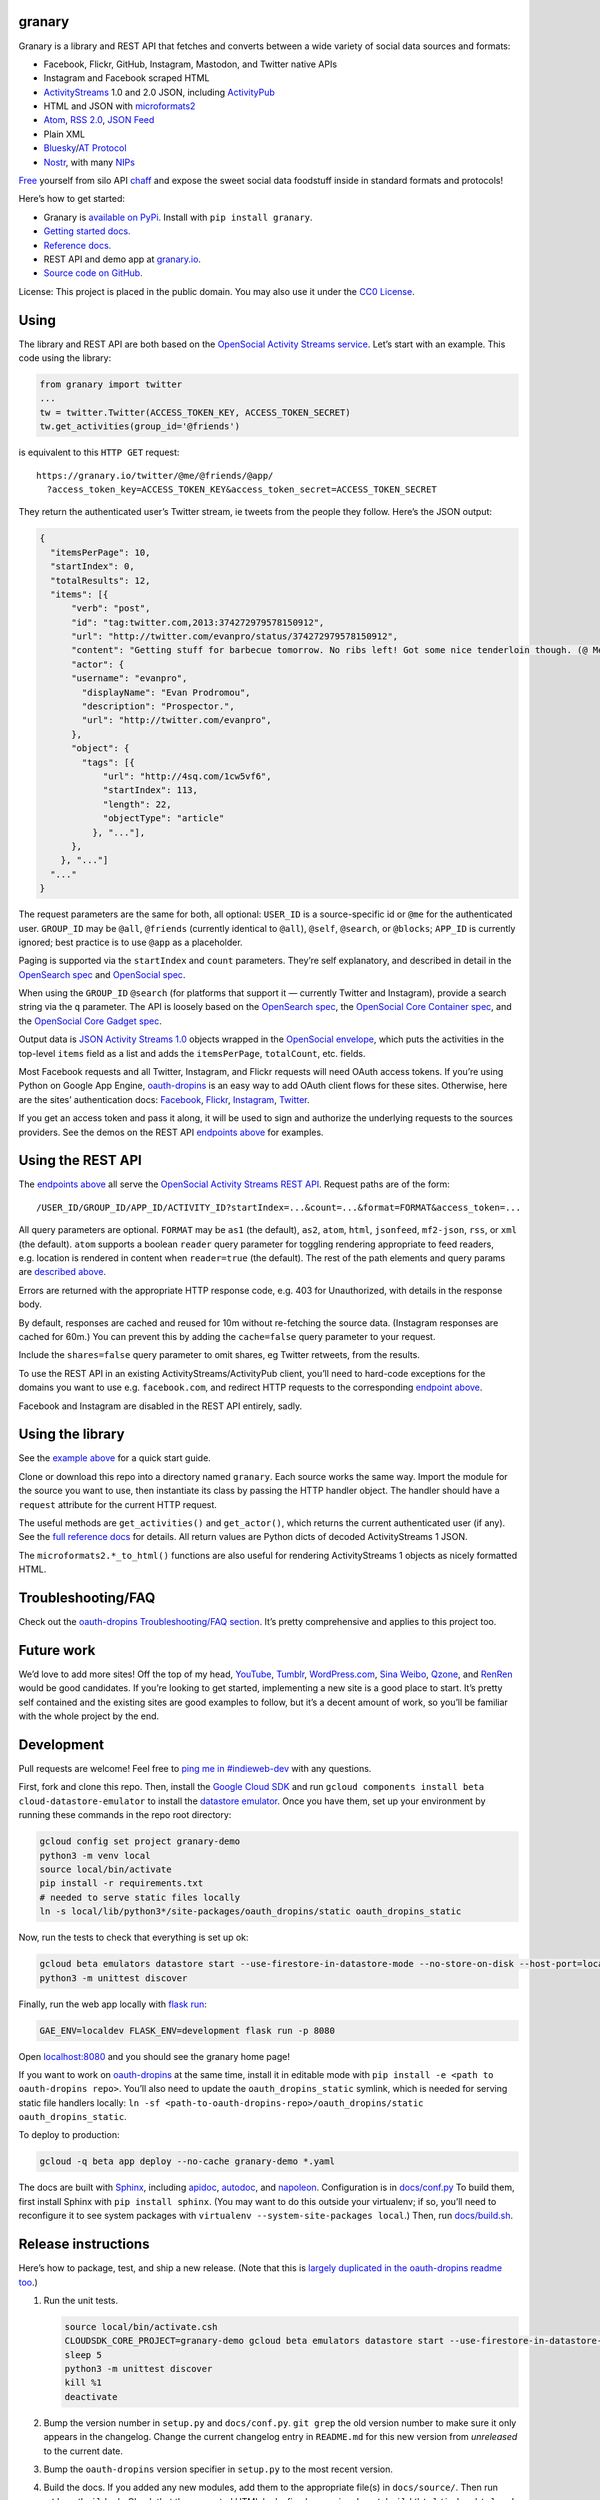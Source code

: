 granary
-------

Granary is a library and REST API that fetches and converts between a
wide variety of social data sources and formats:

-  Facebook, Flickr, GitHub, Instagram, Mastodon, and Twitter native
   APIs
-  Instagram and Facebook scraped HTML
-  `ActivityStreams <http://activitystrea.ms/>`__ 1.0 and 2.0 JSON,
   including `ActivityPub <https://activitypub.rocks/>`__
-  HTML and JSON with
   `microformats2 <http://microformats.org/wiki/microformats2>`__
-  `Atom <https://tools.ietf.org/html/rfc4287>`__, `RSS
   2.0 <http://www.rssboard.org/rss-specification>`__, `JSON
   Feed <https://jsonfeed.org/>`__
-  Plain XML
-  `Bluesky <https://blueskyweb.org/>`__/`AT
   Protocol <https://atproto.com/>`__
-  `Nostr <https://nostr.com/>`__, with many
   `NIPs <https://nostr.com/the-protocol/nips>`__

`Free <https://en.wikipedia.org/wiki/Threshing>`__ yourself from silo
API `chaff <https://en.wikipedia.org/wiki/Chaff>`__ and expose the sweet
social data foodstuff inside in standard formats and protocols!

Here’s how to get started:

-  Granary is `available on
   PyPi. <https://pypi.python.org/pypi/granary/>`__ Install with
   ``pip install granary``.
-  `Getting started docs. <#using>`__
-  `Reference
   docs. <https://granary.readthedocs.io/en/latest/source/granary.html>`__
-  REST API and demo app at `granary.io <https://granary.io/>`__.
-  `Source code on GitHub. <https://github.com/snarfed/granary/>`__

License: This project is placed in the public domain. You may also use
it under the `CC0
License <https://creativecommons.org/publicdomain/zero/1.0/>`__.

Using
-----

The library and REST API are both based on the `OpenSocial Activity
Streams
service <https://opensocial.github.io/spec/2.0.1/Social-API-Server.xml#ActivityStreams-Service>`__.
Let’s start with an example. This code using the library:

.. code:: python

   from granary import twitter
   ...
   tw = twitter.Twitter(ACCESS_TOKEN_KEY, ACCESS_TOKEN_SECRET)
   tw.get_activities(group_id='@friends')

is equivalent to this ``HTTP GET`` request:

::

   https://granary.io/twitter/@me/@friends/@app/
     ?access_token_key=ACCESS_TOKEN_KEY&access_token_secret=ACCESS_TOKEN_SECRET

They return the authenticated user’s Twitter stream, ie tweets from the
people they follow. Here’s the JSON output:

.. code:: json

   {
     "itemsPerPage": 10,
     "startIndex": 0,
     "totalResults": 12,
     "items": [{
         "verb": "post",
         "id": "tag:twitter.com,2013:374272979578150912",
         "url": "http://twitter.com/evanpro/status/374272979578150912",
         "content": "Getting stuff for barbecue tomorrow. No ribs left! Got some nice tenderloin though. (@ Metro Plus Famille Lemay) http://t.co/b2PLgiLJwP",
         "actor": {
         "username": "evanpro",
           "displayName": "Evan Prodromou",
           "description": "Prospector.",
           "url": "http://twitter.com/evanpro",
         },
         "object": {
           "tags": [{
               "url": "http://4sq.com/1cw5vf6",
               "startIndex": 113,
               "length": 22,
               "objectType": "article"
             }, "..."],
         },
       }, "..."]
     "..."
   }

The request parameters are the same for both, all optional: ``USER_ID``
is a source-specific id or ``@me`` for the authenticated user.
``GROUP_ID`` may be ``@all``, ``@friends`` (currently identical to
``@all``), ``@self``, ``@search``, or ``@blocks``; ``APP_ID`` is
currently ignored; best practice is to use ``@app`` as a placeholder.

Paging is supported via the ``startIndex`` and ``count`` parameters.
They’re self explanatory, and described in detail in the `OpenSearch
spec <http://www.opensearch.org/Specifications/OpenSearch/1.1#The_.22count.22_parameter>`__
and `OpenSocial
spec <https://opensocial.github.io/spec/2.0.1/Social-API-Server.xml#ActivityStreams-Service>`__.

When using the ``GROUP_ID`` ``@search`` (for platforms that support it —
currently Twitter and Instagram), provide a search string via the ``q``
parameter. The API is loosely based on the `OpenSearch
spec <http://www.opensearch.org/Specifications/OpenSearch/1.1#OpenSearch_URL_template_syntax>`__,
the `OpenSocial Core Container
spec <http://opensocial.github.io/spec/2.5.1/Core-Container.xml#rfc.section.11.2>`__,
and the `OpenSocial Core Gadget
spec <http://opensocial.github.io/spec/2.5.1/Core-Gadget.xml#OpenSearch>`__.

Output data is `JSON Activity Streams
1.0 <http://activitystrea.ms/specs/json/1.0/>`__ objects wrapped in the
`OpenSocial
envelope <https://opensocial.github.io/spec/2.0.1/Social-API-Server.xml#ActivityStreams-Service>`__,
which puts the activities in the top-level ``items`` field as a list and
adds the ``itemsPerPage``, ``totalCount``, etc. fields.

Most Facebook requests and all Twitter, Instagram, and Flickr requests
will need OAuth access tokens. If you’re using Python on Google App
Engine, `oauth-dropins <https://github.com/snarfed/oauth-dropins>`__ is
an easy way to add OAuth client flows for these sites. Otherwise, here
are the sites’ authentication docs:
`Facebook <https://developers.facebook.com/docs/facebook-login/access-tokens/>`__,
`Flickr <https://www.flickr.com/services/api/auth.oauth.html>`__,
`Instagram <http://instagram.com/developer/authentication/>`__,
`Twitter <https://dev.twitter.com/docs/auth/3-legged-authorization>`__.

If you get an access token and pass it along, it will be used to sign
and authorize the underlying requests to the sources providers. See the
demos on the REST API `endpoints above <#about>`__ for examples.

Using the REST API
------------------

The `endpoints above <#about>`__ all serve the `OpenSocial Activity
Streams REST
API <https://opensocial.github.io/spec/2.0.1/Social-API-Server.xml#ActivityStreams-Service>`__.
Request paths are of the form:

::

   /USER_ID/GROUP_ID/APP_ID/ACTIVITY_ID?startIndex=...&count=...&format=FORMAT&access_token=...

All query parameters are optional. ``FORMAT`` may be ``as1`` (the
default), ``as2``, ``atom``, ``html``, ``jsonfeed``, ``mf2-json``,
``rss``, or ``xml`` (the default). ``atom`` supports a boolean
``reader`` query parameter for toggling rendering appropriate to feed
readers, e.g. location is rendered in content when ``reader=true`` (the
default). The rest of the path elements and query params are `described
above <#using>`__.

Errors are returned with the appropriate HTTP response code, e.g. 403
for Unauthorized, with details in the response body.

By default, responses are cached and reused for 10m without re-fetching
the source data. (Instagram responses are cached for 60m.) You can
prevent this by adding the ``cache=false`` query parameter to your
request.

Include the ``shares=false`` query parameter to omit shares, eg Twitter
retweets, from the results.

To use the REST API in an existing ActivityStreams/ActivityPub client,
you’ll need to hard-code exceptions for the domains you want to use
e.g. ``facebook.com``, and redirect HTTP requests to the corresponding
`endpoint above <#about>`__.

Facebook and Instagram are disabled in the REST API entirely, sadly.

Using the library
-----------------

See the `example above <#using>`__ for a quick start guide.

Clone or download this repo into a directory named ``granary``. Each
source works the same way. Import the module for the source you want to
use, then instantiate its class by passing the HTTP handler object. The
handler should have a ``request`` attribute for the current HTTP
request.

The useful methods are ``get_activities()`` and ``get_actor()``, which
returns the current authenticated user (if any). See the `full reference
docs <https://granary.readthedocs.io/en/stable/source/granary.html#module-granary.source>`__
for details. All return values are Python dicts of decoded
ActivityStreams 1 JSON.

The ``microformats2.*_to_html()`` functions are also useful for
rendering ActivityStreams 1 objects as nicely formatted HTML.

Troubleshooting/FAQ
-------------------

Check out the `oauth-dropins Troubleshooting/FAQ
section <https://github.com/snarfed/oauth-dropins#troubleshootingfaq>`__.
It’s pretty comprehensive and applies to this project too.

Future work
-----------

We’d love to add more sites! Off the top of my head,
`YouTube <http://youtu.be/>`__, `Tumblr <http://tumblr.com/>`__,
`WordPress.com <http://wordpress.com/>`__, `Sina
Weibo <http://en.wikipedia.org/wiki/Sina_Weibo>`__,
`Qzone <http://en.wikipedia.org/wiki/Qzone>`__, and
`RenRen <http://en.wikipedia.org/wiki/Renren>`__ would be good
candidates. If you’re looking to get started, implementing a new site is
a good place to start. It’s pretty self contained and the existing sites
are good examples to follow, but it’s a decent amount of work, so you’ll
be familiar with the whole project by the end.

Development
-----------

Pull requests are welcome! Feel free to `ping me in
#indieweb-dev <https://indieweb.org/discuss>`__ with any questions.

First, fork and clone this repo. Then, install the `Google Cloud
SDK <https://cloud.google.com/sdk/>`__ and run
``gcloud components install beta cloud-datastore-emulator`` to install
the `datastore
emulator <https://cloud.google.com/datastore/docs/tools/datastore-emulator>`__.
Once you have them, set up your environment by running these commands in
the repo root directory:

.. code:: shell

   gcloud config set project granary-demo
   python3 -m venv local
   source local/bin/activate
   pip install -r requirements.txt
   # needed to serve static files locally
   ln -s local/lib/python3*/site-packages/oauth_dropins/static oauth_dropins_static

Now, run the tests to check that everything is set up ok:

.. code:: shell

   gcloud beta emulators datastore start --use-firestore-in-datastore-mode --no-store-on-disk --host-port=localhost:8089 --quiet < /dev/null >& /dev/null &
   python3 -m unittest discover

Finally, run the web app locally with
`flask run <https://flask.palletsprojects.com/en/2.0.x/cli/#run-the-development-server>`__:

.. code:: shell

   GAE_ENV=localdev FLASK_ENV=development flask run -p 8080

Open `localhost:8080 <http://localhost:8080/>`__ and you should see the
granary home page!

If you want to work on
`oauth-dropins <https://github.com/snarfed/oauth-dropins>`__ at the same
time, install it in editable mode with
``pip install -e <path to oauth-dropins repo>``. You’ll also need to
update the ``oauth_dropins_static`` symlink, which is needed for serving
static file handlers locally:
``ln -sf <path-to-oauth-dropins-repo>/oauth_dropins/static oauth_dropins_static``.

To deploy to production:

.. code:: shell

   gcloud -q beta app deploy --no-cache granary-demo *.yaml

The docs are built with `Sphinx <http://sphinx-doc.org/>`__, including
`apidoc <http://www.sphinx-doc.org/en/stable/man/sphinx-apidoc.html>`__,
`autodoc <http://www.sphinx-doc.org/en/stable/ext/autodoc.html>`__, and
`napoleon <http://www.sphinx-doc.org/en/stable/ext/napoleon.html>`__.
Configuration is in
`docs/conf.py <https://github.com/snarfed/granary/blob/master/docs/conf.py>`__
To build them, first install Sphinx with ``pip install sphinx``. (You
may want to do this outside your virtualenv; if so, you’ll need to
reconfigure it to see system packages with
``virtualenv --system-site-packages local``.) Then, run
`docs/build.sh <https://github.com/snarfed/granary/blob/master/docs/build.sh>`__.

Release instructions
--------------------

Here’s how to package, test, and ship a new release. (Note that this is
`largely duplicated in the oauth-dropins readme
too <https://github.com/snarfed/oauth-dropins#release-instructions>`__.)

1.  Run the unit tests.

    .. code:: sh

       source local/bin/activate.csh
       CLOUDSDK_CORE_PROJECT=granary-demo gcloud beta emulators datastore start --use-firestore-in-datastore-mode --no-store-on-disk --host-port=localhost:8089 < /dev/null >& /dev/null &
       sleep 5
       python3 -m unittest discover
       kill %1
       deactivate

2.  Bump the version number in ``setup.py`` and ``docs/conf.py``.
    ``git grep`` the old version number to make sure it only appears in
    the changelog. Change the current changelog entry in ``README.md``
    for this new version from *unreleased* to the current date.

3.  Bump the ``oauth-dropins`` version specifier in ``setup.py`` to the
    most recent version.

4.  Build the docs. If you added any new modules, add them to the
    appropriate file(s) in ``docs/source/``. Then run
    ``./docs/build.sh``. Check that the generated HTML looks fine by
    opening ``docs/_build/html/index.html`` and looking around.

5.  ``git commit -am 'release vX.Y'``

6.  Upload to `test.pypi.org <https://test.pypi.org/>`__ for testing.

    .. code:: sh

       python3 setup.py clean build sdist
       setenv ver X.Y
       source local/bin/activate.csh
       twine upload -r pypitest dist/granary-$ver.tar.gz

7.  Install from test.pypi.org.

    .. code:: sh

       cd /tmp
       python3 -m venv local
       source local/bin/activate.csh
       pip3 uninstall granary # make sure we force Pip to use the uploaded version
       pip3 install --upgrade pip
       pip3 install mf2py==1.1.2
       pip3 install -i https://test.pypi.org/simple --extra-index-url https://pypi.org/simple granary==$ver
       deactivate

8.  Smoke test that the code trivially loads and runs.

    .. code:: sh

       source local/bin/activate.csh
       python3
       # run test code below
       deactivate

    Test code to paste into the interpreter:

    .. code:: py

       import json
       from granary import github
       github.__file__  # check that it's in the virtualenv

       g = github.GitHub('XXX')  # insert a GitHub personal OAuth access token
       a = g.get_activities()
       print(json.dumps(a, indent=2))

       from granary import atom
       print(atom.activities_to_atom(a, {}))

9.  Tag the release in git. In the tag message editor, delete the
    generated comments at bottom, leave the first line blank (to omit
    the release “title” in github), put ``### Notable changes`` on the
    second line, then copy and paste this version’s changelog contents
    below it.

    .. code:: sh

       git tag -a v$ver --cleanup=verbatim
       git push && git push --tags

10. `Click here to draft a new release on
    GitHub. <https://github.com/snarfed/granary/releases/new>`__ Enter
    ``vX.Y`` in the *Tag version* box. Leave *Release title* empty. Copy
    ``### Notable changes`` and the changelog contents into the
    description text box.

11. Upload to `pypi.org <https://pypi.org/>`__!

    .. code:: sh

       twine upload dist/granary-$ver.tar.gz

12. `Build the docs on Read the
    Docs <https://readthedocs.org/projects/granary/builds/>`__: first
    choose *latest* in the drop-down, then click *Build Version*.

13. On the `Versions
    page <https://readthedocs.org/projects/granary/versions/>`__, check
    that the new version is active, If it’s not, activate it in the
    *Activate a Version* section.

Related work
------------

`Apache Streams <http://streams.incubator.apache.org/>`__ is a similar
project that translates between storage systems and database as well as
social schemas. It’s a Java library, and its design is heavily
structured. `Here’s the list of formats it
supports. <http://streams.incubator.apache.org/site/0.3-incubating-SNAPSHOT/streams-project/streams-contrib/index.html>`__
It’s mainly used by `People Pattern <http://www.peoplepattern.com/>`__.

`Gnip <http://gnip.com/>`__ similarly `converts social network data to
ActivityStreams <http://support.gnip.com/documentation/activity_streams_intro.html>`__
and supports `many more source networks <http://gnip.com/sources/>`__.
Unfortunately, it’s commercial, there’s no free trial or self-serve
signup, and `plans start at $500 <http://gnip.com/products/pricing/>`__.

`DataSift <http://datasift.com/>`__ looks like broadly the same thing,
except they offer `self-serve, pay as you go
billing <http://dev.datasift.com/docs/billing>`__, and they use `their
own proprietary output
format <http://dev.datasift.com/docs/getting-started/data>`__ instead of
ActivityStreams. They’re also aimed more at data mining as opposed to
individual user access.

`Cliqset’s
FeedProxy <http://www.readwriteweb.com/archives/cliqset_activity_streams_api.php>`__
used to do this kind of format translation, but unfortunately it and
Cliqset died.

Facebook `used to <https://developers.facebook.com/blog/post/225/>`__
`officially <https://developers.facebook.com/blog/post/2009/08/05/streamlining-the-open-stream-apis/>`__
`support <https://groups.google.com/forum/#!topic/activity-streams/-b0LmeUExXY>`__
ActivityStreams, but that’s also dead.

There are a number of products that download your social network data,
normalize it, and let you query and visualize it.
`SocialSafe <http://socialsafe.net/>`__ is one, although the SSL
certificate is currently out of date.
`ThinkUp <http://web.archive.org/web/20161108212106/http://www.thinkup.com/>`__
was an open source product, but shuttered on 18 July 2016. There’s also
the lifelogging/lifestream aggregator vein of projects that pull data
from multiple source sites.
`Storytlr <https://github.com/storytlr/storytlr>`__ is a good example.
It doesn’t include Facebook, or Instagram, but does include a number of
smaller source sites. There are lots of others, e.g. the `Lifestream
WordPress plugin <http://www.enthropia.com/labs/wp-lifestream/>`__.
Unfortunately, these are generally aimed at end users, not developers,
and don’t usually expose libraries or REST APIs.

On the open source side, there are many related projects.
`php-mf2-shim <https://github.com/indieweb/php-mf2-shim>`__ adds
`microformats2 <http://microformats.org/wiki/microformats2>`__ to
Facebook and Twitter’s raw HTML.
`sockethub <https://github.com/sockethub/sockethub>`__ is a similar
“polyglot” approach, but more focused on writing than reading.

Changelog
---------

6.2 - 2023-03-15
~~~~~~~~~~~~~~~~

-  ``as1``:

   -  ``get_owner`` bug fix for ``post``, ``update``, ``delete``
      activities.
   -  ``activity_changed``: add new ``inReplyTo`` kwarg.
   -  ``is_public``: add new ``unlisted`` kwarg.

-  ``as2``:

   -  ``to_as1``: bug fix, preserve ``objectType: featured`` for
      banner/header images even when ``mediaType`` is also set.
   -  ``is_public``: add new ``unlisted`` kwarg.
   -  ``from_as1``:

      -  For ``icon`` field, prefer image types that are `allowed by
         Mastodon <https://github.com/mastodon/mastodon/blob/b4c332104a8b3748f619de250f77c0acc8e80628/app/models/concerns/account/avatar.rb#L6>`__.
      -  Bug fix, handle ``stop-following`` with string ``object`` id.

-  ``atom``:

   -  Add new ``extract_entries`` function.
   -  ``activity_to_atom``: default actor/author name to username.
   -  ``atom_to_activities``: support top-level ``entry`` element as
      well as ``feed``.
   -  ``atom_to_*``:

      -  add ``object.author``
      -  default ``objectType`` to ``article``/``note`` and ``verb`` to
         ``post``
      -  convert ``link rel=self``/``alternate`` to ``url``
      -  use ``displayName`` in objects instead of ``title``
      -  Interpret entry ``link`` without ``rel`` as self link.

   -  If ``entry.author`` doesn’t have id or url, default them to feed
      author’s.

-  ``bluesky``:

   -  Implement ``create`` and ``preview``.
   -  Fully support both ``record`` and ``object`` types in ``from_as1``
      and ``to_as1``. Use ``to_as1``\ ’s ``type`` kwarg and
      ``from_as1``\ ’s ``out_type`` kwarg to disambiguate.
   -  Implement ``Bluesky.post_id``.
   -  Add new ``blob_to_url`` function.
   -  Delete ``as1_to_profile``, switch ``from_as1`` to return
      ``$type: app.bsky.actor.profile``.
   -  Convert HTML ``summary`` and ``content`` to plain text.
   -  Implement ``Bluesky.user_to_actor``, ``Bluesky.get_actor``.
   -  Don’t log in (fetch an access token) eagerly in the constructor;
      wait until the client makes a call.
   -  Prefer DID to handle in API calls that accept either.
   -  ``at_uri_to_web_url``: support lists.
   -  ``web_url_to_at_uri``: convert profile URLs like
      ``https://bsky.app/profile/snarfed.org`` to profile record URIs
      (``at://snarfed.org/app.bsky.actor.profile/self``) instead of repo
      URIs (``at://snarfed.org``).
   -  Add ``from_as1_to_strong_ref``.
   -  Allow ``:``\ s in record keys
      (`atproto#2224 <https://github.com/bluesky-social/atproto/discussions/2224>`__).
   -  ``to_as1``:

      -  Convert blobs, `both new and old
         style <https://atproto.com/specs/data-model#blob-type>`__, to
         PDS ``getBlob`` URLs.
      -  Add new ``uri`` kwarg.
      -  Translate ``handle`` to ``username``, add new ``repo_handle``
         kwarg.
      -  Add support for ``app.bsky.feed.repost``,
         ``app.bsky.graph.defs#listView``,
         ``app.bsky.feed.defs#blockedPost``.
      -  Add ``actor``/``author`` based on ``repo_did``.
      -  Improve ``url`` field: include custom handles, only use
         ``repo_did/handle`` for ``app.bsky.actor.profile``.
      -  Handle bad facet indices that point inside Unicode code points
         (`example <https://bsky.app/profile/did:plc:2ythpj4pwwpka2ljkabouubm/post/3kkfszbaiic2g>`__;
         `discussion <https://discord.com/channels/1097580399187738645/1097580399187738648/1203118842516082848>`__).
      -  Convert `!no-unauthenticated``
         label <https://github.com/bluesky-social/atproto/blob/main/packages/api/docs/labels.md#label-behaviors>`__
         on profiles to `AS1 ``@unlisted`` audience
         target <https://activitystrea.ms/specs/json/targeting/1.0/>`__
         (`bridgy-fed#828 <https://github.com/snarfed/bridgy-fed/issues/828>`__).

   -  ``from_as1``:

      -  Add ``out_type`` kwarg to specify desired output type, eg
         ``app.bsky.actor.profile`` vs
         ``app.bsky.actor.defs#profileViewBasic`` vs
         ``app.bsky.actor.defs#profileView``.
      -  Add ``blobs`` kwarg to provide blob objects to use for image
         URLs.
      -  Add ``client`` kwarg to fetch and populate CIDs.
      -  Handle mention tags pointing to bare DIDs.
      -  Use ``parent`` as ``root`` in replies. (Technically wrong in
         cases where the parent isn’t the root, but we don’t actually
         know the root. 🤷)
      -  Bug fix: handle bare string URLs in ``image`` field.
      -  Bug fix: handle tags without ``url`` field.
      -  Strip trailing slash from home page URLs in order to remove
         visible ``/`` from rel-me verified links on Mastodon etc.
      -  Convert ``attributedTo`` to singular if it has only one
         element.
      -  If ``name`` isn’t set, fall back to ``preferredUsername`` or
         infer Webfinger handle from ``id`` or ``url``.
      -  Prioritize bsky.app profile URL before handle URL in ``url``
         field
         (`bridgy#1640 <https://github.com/snarfed/bridgy/issues/1640>`__).
      -  Convert ``bsky.app`` ``inReplyTo`` URLs to ``at://`` URIs.
      -  Tighten up ``datetime`` conversion to match the `ATProto
         recommended
         format <https://atproto.com/specs/lexicon#datetime>`__.

-  ``facebook``:

   -  Remove ``Facebook.fql_stream_to_post``. `Facebook turned down FQL
      in
      2016. <https://en.wikipedia.org/wiki/Facebook_Query_Language#History>`__

-  ``github``:

   -  When converting data to AS1, use ``displayName`` in objects
      instead of ``title``.

-  ``mastodon``:

   -  ``get_activities`` bug fix: use query params for
      ``/api/v1/notifications`` API call, not JSON body.
   -  Convert HTTP 200 responses with ``error`` JSON field (eg from
      Sharkey) to 400/401 exceptions.
   -  Prefer ``media_attachments.remote_url`` when available since it
      may be more long-lived than ``url`` for remote statuses
      (`bridgy#1675 <https://github.com/snarfed/bridgy/issues/1675>`__).

-  ``microformats2``:

   -  ``object_to_json`` bug fix: handle singular ``inReplyTo``.
   -  ``json_to_object`` bug fix: handle list-valued ``location``.

-  ``nostr:``

   -  ``get_*``: return partial results when the websocket connection is
      closed prematurely.
   -  ``to_as1``: handle invalid NIP05 values (eg ``{}``)

-  ``rss``:

   -  ``to_activities``:

      -  Use ``objectType: note`` if ``title`` isn’t set or is a prefix
         (possibly ellipsized) of ``content``/``description``.
      -  Add support for images in ``media:content`` tags
         (`#674 <https://github.com/snarfed/granary/issues/674>`__).

-  ``Source``:

   -  ``postprocess_activity/object``: add ``mentions`` kwarg to convert
      @-mentions in HTML links to ``mention`` tags.

.. _section-1:

6.1 - 2023-09-16
~~~~~~~~~~~~~~~~

Highlights: Nostr, Bluesky ``get_activities``, lots of improvements in
``as2`` and ``microformats2``, and more!

*REST API breaking changes:*

`Twitter is
dead <https://snarfed.org/2023-04-03_so-long-twitter-api-and-thanks-for-all-the-fish>`__,
at least in the REST API.

*Non-breaking changes:*

-  Add new ``nostr`` module!
-  ``as1``:

   -  Add ``get_owner``, ``targets``.
   -  Add ``accept``, ``reject``, ``stop-following`` to
      ``VERBS_WITH_OBJECT`` and remove ``repost``, `it’s not an AS1
      verb <https://activitystrea.ms/specs/json/schema/activity-schema.html#verbs>`__.
   -  Handle ``url`` field list values (even though it’s invalid AS1).

-  ``as2``:

   -  ``to_as1``:

      -  Improve ``Video`` handling: support ``Link`` objects in
         ``url``, extract stream URLs and types from link ``tag``\ s.
      -  Coerce non-float ``latitude`` and ``longitude`` to float, raise
         ``ValueError`` on failure.
      -  Put image attachments into ``image`` as well as ``attachments``
         (`bridgy-fed#429 <https://github.com/snarfed/bridgy-fed/issues/429>`__).
      -  Handle Hubzilla’s composite object attachment ``value``\ s.
      -  Bug fix for null ``mediaType`` in ``attachment`` and ``tags``.

   -  Add new ``TYPES_WITH_OBJECT`` constant.
   -  Add new ``get_urls``, ``address`` functions.
   -  Improve ``Content-Type`` compatibility with
      ``application/ld+json; profile="https://www.w3.org/ns/activitystreams"``.
   -  Bug fix for ``Undo`` activities with bare string id ``object``\ s.
   -  Revise HTML in ``PropertyValue`` attachments on actors to include
      full URL in anchro text to be compatible with Mastodon’s profile
      link verification.

-  ``atom``:

   -  ``activities_to_atom`` etc:

      -  Switch ``content`` from XHTML to HTML inside CDATA to support
         non-XHTML input content
         (`bridgy-fed#624 <https://github.com/snarfed/bridgy-fed/issues/624>`__.
      -  Bug fix, handle bare string URL ``image`` values.
      -  Bug fix, emove incorrect ``type="application/atom+xml"`` from
         ``rel="self"`` ``link`` in ``entry``.
      -  Render ``objectType: comment`` attachments.
      -  Remove invalid ``<a>`` element for tags.
      -  Bug fix: avoid encoded ``<`` and ``>`` characters in ``title``
         (`#629 <https://github.com/snarfed/granary/issues/629>`__).

   -  Bug fixes in ``activity_to_atom``/``activities_to_atom`` for
      dict-valued ``url`` fields.
   -  Render images in article/note attachments.
   -  Render ``objectType: service`` attachments, eg Bluesky custom
      feeds.

-  ``bluesky``:

   -  Implement ``Bluesky`` API class, including ``get_activities``.
   -  Drop bundled ``app.bsky``/``com.atproto`` lexicons, use lexrpc’s
      instead.
   -  Convert reposts, quotes, inline links, attached links, and
      mentions, both directions. Includes Bluesky facet (rich text)
      support.
   -  Handle quote posts with attached images, both directions.
   -  Handle likes, both directions.
   -  Add new ``web_url_to_at_uri`` function.
   -  ``from_as1``: handle link tags without start/end indices.
   -  ``to_as1``:

      -  Add new ``type`` kwarg.
      -  Generate staging.bsky.app profile and post URLs.
      -  Propagate profile ``did`` into actor ``id``.
      -  Add unimplemented stub for custom feeds, eg
         ``app.bsky.feed.defs#generatorView``.

   -  Add ``as1_to_profile``.
   -  Bug fix for converting follows, both directions: ``subject`` in
      ``app.bsky.graph.follow`` is followee, not follower. (`That field
      is badly
      named! <https://discord.com/channels/1097580399187738645/1097580399187738648/1151933384738746478>`__)

-  ``jsonfeed``:

   -  ``activities_to_jsonfeed``:

      -  Bug fix, handle bare string values for ``image`` and
         ``stream``.
      -  Bug fix: handle non-object ``author``.

-  ``mastodon``:

   -  ``status_to_object``: add/fix alt text handling for images.

-  ``microformats2``:

   -  ``json_to_html``:

      -  HTML-escape tag and quote attachment names. Fixes
         `GHSA-4w4f-g49g-3f7j <https://github.com/snarfed/bridgy/security/advisories/GHSA-4w4f-g49g-3f7j>`__;
         thank you `@janboddez <https://github.com/janboddez>`__!

   -  ``json_to_object``:

      -  Improve handling of items with multiple types by using `post
         type
         discovery <https://indiewebcamp.com/post-type-discovery>`__
         more aggressively.
      -  Normalize ISO-8601 format of ``published`` and ``updated``
         timestamps.

   -  ``object_to_json``:

      -  Bug fix, handle bare string URL ``image`` values.
      -  Normalize ISO-8601 format of ``published`` and ``updated``
         timestamps.
      -  Handle bare string ids for ``replies`` and ``shares`` (usually
         from AS2.)

   -  ``render_content``:

      -  Bug fix for bare string ``author`` and ``actor`` values.

   -  Include ``objectType: service`` attachments, eg Bluesky custom
      feeds, in JSON and HTML output.

-  ``rss``:

   -  ``from_activities``: handle bare string id ``author``.

.. _section-2:

6.0 - 2023-03-22
~~~~~~~~~~~~~~~~

*Breaking changes:*

-  ``as2``:

   -  Interpret bare string ``object``, ``inReplyTo``, etc values as
      ids, convert them to bare strings or ``id`` instead of ``url``.

-  ``microformats2``:

   -  Convert simple string ``in-reply-to``, ``repost-of``, ``like-of``
      etc values to AS1 bare strings or ``id``\ s instead of ``url``\ s.

*Non-breaking changes:*

-  Add new ``bluesky`` module for
   `Bluesky <https://blueskyweb.org/>`__/`AT
   Protocol <https://atproto.com/>`__!
-  ``as1``:

   -  Add the ``organization`` object type and ``ACTOR_TYPES`` constant
      (`based on
      AS2 <https://www.w3.org/TR/activitystreams-core/#actors>`__).
   -  Add new ``get_ids``, ``get_object``, and ``get_objects``
      functions.

-  ``activity_changed``: ignore ``inReplyTo.author``
   (`snarfed/bridgy#1338 <https://github.com/snarfed/bridgy/issues/1338>`__)
-  ``as2``:

   -  Support converting between AS1 ``stop-following`` and AS2 ``Undo``
      ``Follow``.
   -  Support AS2 ``Accept`` and ``Reject`` for follows as well as event
      RSVPs.
   -  Add support for the ``Question`` (ie poll), ``Organization``, and
      ``Delete`` object types.
   -  Convert ``to``/``cc`` to/from AS1 ``to`` for public and unlisted.
   -  Handle ``type: Document`` video attachments like Mastodon emits.
   -  ``from_as1``: bug fix for image objects with ``url`` and ``value``
      fields (for alt text).
   -  ``from_as1``: bug fix, handle bare string URL ``image`` values.
   -  ``from_as1``: convert ``urls.displayName`` to ``attachment.name``
      (`bridgy-fed#331 <https://github.com/snarfed/bridgy-fed/issues/331>`__).
   -  ``from_as1``: preserve ``inReplyTo`` object values as objects,
      inline single-element lists down down to just single element.
   -  ``to_as1``: use ``objectType: featured`` for first image in
      ``image`` field.
   -  ``to_as1``: populate ``actor`` into ``object.author`` for
      ``Update``\ s as well as ``Create``\ s.
   -  ``to_as1``: convert Mastodon profile metadata ``PropertyValue``
      attachments to ``url`` composite objects with ``displayName``.
   -  Preserve ``to`` and ``cc`` values when converting both directions.

-  ``atom``:

   -  Bug fix for rendering image attachments without ``image`` field to
      Atom.
   -  Bug fix for ``published`` and ``updated`` in entries with objects,
      eg likes, reposts, RSVPs, bookmarks. Thanks
      `@gregorlove <https://gregorlove.com/>`__!
      (`#480 <https://github.com/snarfed/granary/issues/480>`__)
   -  Bug fix for content ``activity/ies_to_atom`` when ``object`` is
      present and empty.
   -  Bug fix for objects with elements without ``objectType`` in the
      ``to`` field.

-  ``flickr``:

   -  ``get_activities``: add support for the ``count`` kwarg.

-  ``github``:

   -  ``get_activities``: add support for the ``count`` kwarg.

-  ``jsonfeed``:

   -  Switch from ``white-space: pre`` CSS to converting newlines to
      ``<br>``\ s because some feed readers follow it strictly and don’t
      even line wrap
      (`#456 <https://github.com/snarfed/granary/issues/456>`__).

-  ``mastodon``:

   -  Add compatibility support for `Truth
      Social <https://truthsocial.com/>`__.
   -  Handle truncated JSON API responses.

-  ``microformats2``:

   -  ``json_to_object``: drop backward compatibility support for
      ``like`` and ``repost`` properties. `Background
      discussion. <https://chat.indieweb.org/dev/2022-12-23#t1671833687984200>`__
   -  ``json_to_object``: add new ``rel_urls`` kwarg to allow attaching
      ``displayName``\ s to ``urls`` based on HTML text or ``title``
      attribute
      (`bridgy-fed#331 <https://github.com/snarfed/bridgy-fed/issues/331>`__).
   -  Add new ``json_to_activities`` function.
   -  ``hcard_to_html``/``maybe_linked_name``: when ``name`` is missing,
      use pretty URL as visible text.
   -  Support the ``h-card`` ``org`` property.
   -  ``json_to_object``: handle composite ``rsvp`` property value.
   -  ``json_to_object``: bug fix when ``fetch_mf2`` is True, handle
      when we run the authorship algorithm and fetch an author URL that
      has a ``u-photo`` with ``alt``.

-  ``rss``:

   -  ``from_activities``: fix item ordering to match input activities.

.. _section-3:

5.0 - 2022-12-03
~~~~~~~~~~~~~~~~

*Breaking changes:*

-  Drop Python 3.6 support. Python 3.7 is now the minimum required
   version.
-  Twitter, Instagram, Mastodon:

   -  Drop ``get_activities`` ``cache`` kwarg’s support for App Engine
      memcache interface. It’s now only used as a plain ``dict``.
      ``get_activities`` will now make many small modifications, so if
      you pass an object that implements those as API calls, you’ll
      probably want to batch those separately.

-  Twitter, Mastodon, Flickr, GitHub:

   -  ``create``/``preview``: support the AS1 ``favorite`` verb as well
      as ``like``.
      (`bridgy#1345 <https://github.com/snarfed/bridgy/issues/1345>`__)

-  Atom:

   -  Switch to converting AS1 ``id`` (instead of ``url``) to Atom
      ``id``.

-  Reddit:

   -  Implement ``get_actor``.

-  Mastodon:

   -  ``create``/``preview``: allow non-Mastodon replies, ie activities
      that include ``inReplyTo`` URLs even if none of them point to a
      toot.
      (`bridgy#1321 <https://github.com/snarfed/bridgy/issues/1321>`__)
   -  Raise ``requests.HTTPError`` with ``response.status_code`` 502
      instead of ``JSONDecodeError`` on non-JSON responses. This is
      synthetic, but more helpful for error handling.

-  microformats2:

   -  ``object_to_json`` and related functions: handle all escaped HTML
      entities, not just ``&amp;`` ``&lt;`` ``&gt;``.
   -  Unify ``microformats2.prefix_image_urls`` and
      ``prefix_video_urls`` into a new ``as1.prefix_urls`` function.

-  RSS:

   -  Remove ``itunes:category``. It has to be `one of Apple’s explicit
      categories <https://feedgen.kiesow.be/ext/api.ext.podcast.html#feedgen.ext.podcast.PodcastExtension.itunes_category>`__,
      which we aren’t prepared to validate, so don’t try.

-  ActivityStreams 2:

   -  Translate both ``url`` and ``urls`` from AS1 into multi-valued AS2
      ``url`` field.

-  Move a number of utility methods from the ``Source`` class to a new
   ``as1`` module: ``object_type``, ``merge_by_id``, ``is_public``,
   ``add_rsvps_to_event``, ``get_rsvps_from_event``,
   ``activity_changed``, ``append_in_reply_to``, ``actor_name``,
   ``original_post_discovery``.
-  ``as1.original_post_discovery``: remove deprecated ``cache`` kwarg.

*Non-breaking changes:*

-  ActivityStreams 2:

   -  Fix spec compliance bug: `icon`` and ``image`` are singly
      valued, not multiply
      valued <https://www.w3.org/TR/activitystreams-vocabulary/#dfn-icon>`__.
   -  Add new ``is_public`` method and ``PUBLIC_AUDIENCE`` constant.
   -  Prefer ``"objectType": "featured"`` first in the ``image`` field
      when converting from AS1, last in the ``icon`` field. This matches
      the ActivityPub (Mastodon) convention of using ``icon`` for
      profile pictures and ``image`` for header images.
   -  Propagate ``url`` values into new ``PropertyValue`` attachments on
      ``Person`` objects; these end up in Mastodon’s “profile metadata”
      link fields.
   -  ``to_as1``: if an attachment’s ``mediaType`` is ``image/...``,
      override ``objectType`` and set it to ``image``.

-  Twitter

   -  Trim alt text in line between post preview and creation
   -  Correctly trim Twitter alt text

-  Facebook

   -  Scraping: extract post id and owner id from ``data-ft`` attribute
      and ``_ft_`` query param more often instead of ``story_fbid``,
      which is now an opaque token that changes regularly.
      (`facebook-atom#27 <https://github.com/snarfed/facebook-atom/issues/27>`__)

-  Instagram

   -  Add new ``Instagram.scraped_json_to_activities`` method.

-  GitHub

   -  ``create`` and ``preview``: convert profile URLs to @-mentions, eg
      ``https://github.com/snarfed`` to ``@snarfed``
      (`bridgy#1090 <https://github.com/snarfed/bridgy/issues/1090>`__).

      -  ``get_activities`` with ``activity_id`` now supports
         ``fetch_replies`` and ``fetch_likes``.

-  Reddit

   -  Add ``cache`` support to ``get_activities``.

-  REST API

   -  Add new ``/scraped`` endpoint that accepts ``POST`` requests with
      silo HTML as input. Currently only supports Instagram. Requires
      ``site=instagram``, ``output=...`` (any supported output format),
      and HTML as either raw request body or MIME multipart encoded file
      in the ``input`` parameter.

-  microformats2

   -  Add new ``extra`` and ``body_class`` kwargs to
      ``activities_to_html``.
   -  When converting ``u-featured`` images to AS1, add new non-standard
      ``"objectType": "featured"`` field to distinguish them from
      ``u-photo``.
   -  Convert ``p-note`` to AS1 ``summary``.
   -  Bug fixes for converting ``image`` attachments to ``photo``.

-  ``Source.original_post_discovery``: add new ``max_redirect_fetches``
   keyword arg.

.. _section-4:

4.0 - 2022-03-23
~~~~~~~~~~~~~~~~

*Breaking changes:*

-  Drop Python 3.5 support. Python 3.6 is now the minimum required
   version.

*Non-breaking changes:*

-  RSS:

   -  Add support for RSS input via new ``rss.to_activities`` function.

-  Add new ``include_shares`` kwarg to ``get_activities``, implemented
   for Twitter and Mastodon. Defaults to ``True``. If ``False``, shares
   (retweets in Twitter, boosts in Mastodon) will be discarded and not
   returned. Also add a corresponding ``shares`` query param to the REST
   API.
-  Instagram (scraping):

   -  Handle media items with no ``user`` object, add new fetch for
      comments.
   -  Add ``Instagram.merge_scraped_comments()``.

-  ActivityStreams 2:

   -  Handle error when ``type`` isn’t a string.

-  Reddit:

   -  Implement ``get_activities()`` to fetch posts by the current user
      or a user specified with ``user_id``.

-  Facebook scraping:

   -  Skip “Suggested for you” posts.
   -  Add ``log_html`` kwarg to ``get_activities``; defaults to False.
   -  Miscellaneous bug fixes.

-  JSONFeed:

   -  Handle malformed ``items.author`` element.

.. _section-5:

3.2 - 2021-09-15
~~~~~~~~~~~~~~~~

-  ``Source.original_post_discovery``: add new
   ``include_reserved_hosts`` kwarg, defaults to ``True``.
-  Instagram:

   -  Update scraping to handle new ``feed_v2`` JSON format.

-  Facebook:

   -  Scraping: handle pictures, videos, link attachments, and text
      links in timeline/news feed posts.

-  Mastodon:

   -  Bug fix for ``get_activities()`` with ``fetch_mentions=True``:
      handle notifications with ``status: null``. Maybe happens when a
      status is deleted?
   -  ``create``/``preview_create``: support bookmarks. (Nothing special
      happens with them; their ``content`` is posted as a normal toot.)

-  microformats2:

   -  Stop rendering ``image.displayName`` as visible text in HTML,
      since it’s already in the ``<img>``\ ’s ``alt`` attribute.
   -  Add
      `bookmark-of <https://indieweb.org/bookmark#How_to_markup>`__
      support.
   -  Add ``prefix_image_urls()`` function.
   -  Handle null ``content`` in AS1/2 objects.
   -  ``json_to_object`` bug fix for composite ``bookmark-of``
      properties.

-  Twitter:

   -  ``create``/``preview``: `support large
      videos <https://twittercommunity.com/t/large-file-can-not-be-finalized-synchronously/82929/3>`__
      via async upload. We now pass ``media_category=tweet_video`` to
      the chunked upload ``INIT`` stage, and then make blocking
      ``STATUS`` calls until the video is finished processing.
      (`bridgy#1043 <https://github.com/snarfed/bridgy/issues/1043>`__)
   -  ``create``/``preview``: allow bookmarks.
      (`bridgy#1045 <https://github.com/snarfed/bridgy/issues/1045>`__)
   -  ``create``/``preview``: allow non-Twitter replies, ie activities
      that include ``inReplyTo`` URLs even if none of them point to a
      tweet.
      (`bridgy#1063 <https://github.com/snarfed/bridgy/issues/1063>`__)
   -  ``get_activities``: support list ids as well as slugs.
   -  Bug fixes for removing t.co links to quoted tweets.
   -  Bug fix for multiple instances of the same link in tweet text.
   -  ``get_activities()``: raise ``ValueError`` on invalid ``user_id``.

-  REST API: ported web framework from webapp2 to Flask. No user-visible
   behavior change expected.

.. _section-6:

3.1 - 2021-04-03
~~~~~~~~~~~~~~~~

-  Add Python 3.8 support, drop 3.3 and 3.4. Python 3.5 is now the
   minimum required version.
-  Add `Pixelfed <https://pixelfed.org/>`__! Heavily based on Mastodon.
-  Standardize Instagram’s and Facebook’s scraping into new common
   ``scraped_to_activities()``, ``scraped_to_activity()``, and
   ``merge_scraped_reactions()`` methods.
-  Atom:

   -  Add the ``summary`` element
      (`#157 <https://github.com/snarfed/granary/issues/157>`__).

-  REST API:

   -  Bug fix: URL-encode Unicode characters in ``Link`` HTTP headers
      (eg ``rel=self``, ``rel=header``).

-  Facebook:

   -  Scraping now uses
      `mbasic.facebook.com <https://mbasic.facebook.com/>`__ instead of
      `m.facebook.com <https://m.facebook.com/>`__.

-  Flickr:

   -  Add support for adding tags to existing photos
      (`bridgy#857 <https://github.com/snarfed/bridgy/issues/857>`__).
   -  ``get_comment()``: skip fetching comments from API if ``activity``
      kwarg is provided and contains the requested comment.

-  GitHub:

   -  Handle `HTTP 451 Unavailable for Legal
      Reasons <https://en.wikipedia.org/wiki/HTTP_451>`__ responses (`eg
      for DMCA
      takedowns <https://developer.github.com/changes/2016-03-17-the-451-status-code-is-now-supported/>`__)
      gracefully.
   -  Add create/preview support for reactions on pull review request
      comments (ie URLs with ``#discussion_r...`` fragments).

-  HTML/microformats2:

   -  Add ``aria-hidden="true"`` to empty links
      (`bridgy#947 <https://github.com/snarfed/bridgy/issues/947>`__).
   -  Bug fix: escape ``&``, ``<``, and ``>`` characters in bare mf2
      ``content`` properties
      (`aaronpk/XRay#102 <https://github.com/aaronpk/XRay/issues/102>`__).
   -  ``json_to_object()``: convert ``nickname`` to ``username``.

-  JSON Feed:

   -  Gracefully handle when ``content_html`` and ``content_text`` are
      `incorrectly <https://jsonfeed.org/version/1#items>`__ lists
      instead of strings.

-  Instagram:

   -  Include threaded (ie nested) comments in scraping
      (`bridgy#958 <https://github.com/snarfed/bridgy/issues/958>`__).

-  Mastodon:

   -  Bug fix for alt text with image attachments
      (`bridgy#975 <https://github.com/snarfed/bridgy/issues/975>`__).
   -  Omit empty ``limit`` param `for compatibility with
      Pleroma <https://git.pleroma.social/pleroma/pleroma/-/issues/2198>`__
      (`bridgy#977 <https://github.com/snarfed/bridgy/issues/977>`__).

-  Meetup:

   -  ``create()``: handle API errors and return the error message in
      the ``CreationResult``
      (`bridgy#921 <https://github.com/snarfed/bridgy/issues/921>`__).

-  Twitter:

   -  Bug fix: URL-encode list names in API calls.
   -  Bug fix: propagate alt text into AS1 ``photo.displayName`` so that
      it gets all the way into microformats2 JSON and HTML
      (`#183 <https://github.com/snarfed/granary/issues/183>`__).

-  Reddit:

   -  Implement ``post_id()``.
   -  Cache user data fetched from the API for 5m to avoid repeating
      user profile API requests
      (`bridgy#1021 <https://github.com/snarfed/bridgy/issues/1021>`__).
      when fetching multiple comments or posts from the same author
   -  Bug fix: use ‘displayName’ instead of ‘name’ in AS1 objects for
      submissions.
   -  Bug fix: use tag URIs for activity ids.

-  ActivityStreams 2:

   -  ``to_as1()``: for ``Create`` activities, include the activity
      actor’s data in the object’s author
      (`snarfed/bridgy-fed#75 <https://github.com/snarfed/bridgy-fed/issues/75>`__).
   -  ``to_as1()``: convert ``preferredUsername`` to ``username``.
   -  ``from_as1()``: convert ``username`` to ``preferredUsername``.
   -  ``from_as1()``: bug fix, make ``context`` kwarg actually work.

.. _section-7:

3.0 - 2020-04-08
~~~~~~~~~~~~~~~~

*Breaking changes:*

-  *Python 2 is no longer supported!* Including the `App Engine Standard
   Python 2
   runtime <https://cloud.google.com/appengine/docs/standard/python/>`__.
   On the plus side, the `Python 3
   runtime <https://cloud.google.com/appengine/docs/standard/python3/>`__
   is now supported! See this `list of
   differences <https://cloud.google.com/appengine/docs/standard/python3/python-differences>`__
   for more details.

Non-breaking changes:

-  Migrate demo app and API to the App Engine Standard Python 3 runtime.
-  Instagram:

   -  Scraping: fetch 50 likes instead of 24.
      (`snarfed/bridgy#898 <https://github.com/snarfed/bridgy/issues/898>`__)
   -  Scraping bug fix for ``get_actor()`` with ``user_id``.

-  Twitter:

   -  Add `image alt
      text <https://blog.twitter.com/developer/en_us/a/2016/alt-text-support-for-twitter-cards-and-the-rest-api.html>`__
      support to ``get_activites()`` etc
      (`#183 <https://github.com/snarfed/granary/issues/183>`__).

-  RSS:

   -  Add ``itunes:image``, ``itunes:author``, and ``itunes:category``.
   -  Strip HTML from ``title`` element
      (`#177 <https://github.com/snarfed/granary/issues/177>`__).
      `Background. <https://validator.w3.org/feed/docs/warning/ContainsHTML.html>`__
   -  Always include author in items
      (`#177 <https://github.com/snarfed/granary/issues/177>`__).
   -  Bug fix: extract feed image from ``hfeed`` correctly.
   -  Bug fix: don’t crash on ``article`` or ``mention`` tags in items
      with enclosures.

-  Atom:

   -  Bug fix: extract feed image from ``hfeed`` correctly.

-  REST API:

   -  Add HTTP ``HEAD`` support.
   -  Add support for URL fragments with ``input=html``. If a fragment
      is provided, only that specific element is extracted and
      converted.
      (`#185 <https://github.com/snarfed/granary/issues/185>`__)

-  GitHub:

   -  Publish: preserve ``<code>`` tags instead of converting them to
      \`s so that GitHub renders HTML entities like ``&gt;`` inside them
      instead of leaving them escaped.
      `Background. <https://chat.indieweb.org/dev/2019-12-24#t1577174464779200>`__

-  JSON Feed:

   -  Handle malformed attachments better.

-  microformats2:

   -  Don’t crash on string ``context`` fields.
   -  ``html_to_activities()``: limit to ``h-entry``, ``h-event``, and
      ``h-cite`` items
      (`#192 <https://github.com/snarfed/granary/issues/192>`__).

-  The ``cache`` kwarg to ``Source.original_post_discovery()`` now has
   no effect. ``webutil.util.follow_redirects()`` has its own built in
   caching now.
-  Added Meetup.com support for publishing RSVPs.

.. _section-8:

2.2 - 2019-11-02
~~~~~~~~~~~~~~~~

-  Add Mastodon support!
-  Add Python 3.7 support, and improve overall Python 3 compatibility.
-  Update a number of dependencies.
-  Switch from Python’s built in ``json`` module to
   `ujson <https://github.com/esnme/ultrajson/>`__ to speed up JSON
   parsing and encoding.
-  Add ``duration`` and ``size`` support to ActivityStreams 1 and 2,
   RSS, and microformats2 HTML and JSON. `microformats2 support is still
   emerging for both <https://indieweb.org/podcast#Brainstorming>`__.
   Both integer seconds and `ISO 8601 string
   durations <https://en.wikipedia.org/wiki/ISO_8601#Durations>`__ are
   supported for ``duration``. Integer bytes is used for ``size``
   everywhere. microformats2 HTML also includes human-readable strings,
   eg ``5.1 MB``.
   (`#169 <https://github.com/snarfed/granary/issues/169>`__)
-  Twitter:

   -  ``[preview]_create()``: detect attempts to upload `images over
      5MB <https://developer.twitter.com/en/docs/media/upload-media/uploading-media/media-best-practices#image-specs>`__
      and return an error.

-  Facebook:

   -  Add ``get_activities(scrape=True)`` for scraping HTML from
      `m.facebook.com <https://m.facebook.com/>`__. Requires ``c_user``
      and ``xs`` cookies from a logged in session
      (`snarfed/bridgy#886 <https://github.com/snarfed/bridgy/issues/886>`__).
   -  `Upgrade Graph API version from 2.10 to
      4.0. <https://developers.facebook.com/docs/graph-api/changelog>`__

-  Atom:

   -  Bug fix for de-duping images in attachments.

-  RSS:

   -  Wrap all ``<description>`` element contents in ``CDATA`` sections.
   -  Render images in ``<description>`` with HTML ``<img>`` tags
      (`#175 <https://github.com/snarfed/granary/issues/175>`__).
   -  ``from_activities()`` bug fix: don’t crash when converting
      multiple attachments to enclosures in a single item. (RSS only
      supports one enclosure per item, so we now only include the first,
      and log a warning if the activity has more.)

.. _section-9:

2.1 - 2019-09-04
~~~~~~~~~~~~~~~~

-  Convert AS2 ``Mention`` tags to AS1 ``objectType`` ``mention``
   (non-standard) and vice versa
   (`snarfed/bridgy-fed#46 <https://github.com/snarfed/bridgy-fed/issues/46>`__).
-  Twitter:

   -  Bug fix for large block list fetches that get rate limited after a
      few successful requests.
   -  Handle HTTP 403 + error code 200 when fetching retweets for a
      protected or otherwise unavailable tweet
      (`bridgy#688 <https://github.com/snarfed/bridgy/issues/688#issuecomment-520600329>`__).
   -  Demote @-mentions from
      `person-tags <https://indieweb.org/person-tag>`__ to
      `mentions <https://indieweb.org/mention>`__. Specifically, this
      means they’ll no longer get rendered with ``u-category`` mf2.

-  Instagram:

   -  Disabled in the REST API entirely due to Instagram’s aggressive
      rate limiting and blocking
      (`bridgy#655 <https://github.com/snarfed/bridgy/issues/665#issuecomment-524977427>`__).
   -  Update scraping to handle replies in new
      ``edge_media_to_parent_comment`` field
      (`#164 <https://github.com/snarfed/granary/issues/164>`__).
   -  Use cookie for all scraping HTTP requests, not just for likes.

-  microformats2:

   -  Revise whitespace handling; use ``white-space: pre`` CSS in HTML
      output.

-  Facebook:

   -  Bug fix: don’t interpret ``photo.php`` as username in post URLs.

-  Atom:

   -  Switch from ``white-space: pre`` CSS back to converting newlines
      to ``<br>``\ s because some feed readers (`eg
      NewsBlur <https://forum.newsblur.com/t/android-cant-read-line-pre-formatted-lines/6116>`__)
      follow it too strictly and don’t even line wrap.

-  RSS:

   -  Default title to ellipsized content.

.. _section-10:

2.0 - 2019-03-01
~~~~~~~~~~~~~~~~

*Breaking change*: drop Google+ since `it shuts down in
March <https://developers.google.com/+/api-shutdown>`__. Notably, this
removes the ``googleplus`` module.

.. _section-11:

1.15 - 2019-02-28
~~~~~~~~~~~~~~~~~

-  Add RSS 2.0 output!
   (`#124 <https://github.com/snarfed/granary/issues/124>`__)
-  All silos:

   -  Switch users’ primary URLs from web site to silo profile
      (`#158 <https://github.com/snarfed/granary/issues/158>`__).

-  GitHub:

   -  Don’t enclose bare URLs in ``<``/``>``
      (`snarfed/bridgy#850 <https://github.com/snarfed/bridgy/issues/850>`__).

-  Atom:

   -  Bug fix for actors and attachments with multiple image URLs.
   -  Bug fix for attachment author objects with no properties.

-  Google+:

   -  Drop from web UI and REST API since `consumer Google+ is shutting
      down
      entirely <https://blog.google/technology/safety-security/expediting-changes-google-plus/>`__
      (`more <https://github.com/snarfed/bridgy/issues/846>`__).
   -  Switch from deprecated global API endpoint to G+ endpoint.
      Background in
      `snarfed/bridgy#846 <https://github.com/snarfed/bridgy/issues/846>`__,
      `Google blog
      post <https://developers.googleblog.com/2018/03/discontinuing-support-for-json-rpc-and.html>`__
      `and
      docs <https://developers.google.com/api-client-library/python/guide/batch>`__.

-  Instagram:

   -  Fix individual photo/video link urls for multi-photo/video posts.
   -  Handle `user-provided alt
      text <https://instagram-press.com/blog/2018/11/28/creating-a-more-accessible-instagram/>`__
      (`#159 <https://github.com/snarfed/granary/issues/159>`__).

-  Twitter:

   -  Update max video upload size from 5MB to 512MB
      (`#162 <https://github.com/snarfed/granary/issues/162>`__).

-  ``/url``: Return HTTP 400 when fetching the user’s URL results in an
   infinite redirect.

.. _section-12:

1.14 - 2018-11-12
~~~~~~~~~~~~~~~~~

Add ``delete()``. Currently includes Twitter and Flickr support. \*
Instagram: \* Make extra HTTP fetch (with cookie) to get individual
likes
(`snarfed/bridgy#840 <https://github.com/snarfed/bridgy/issues/840>`__).
\* Update scraping logic to handle feed HTML changes. \* Link @-mentions
in comments as well as photo/video captions. \* GitHub: \*
``create``/``preview_create`` bug fixes for issues and comments on
private repos. \* Handle HTTP 410 Gone responses from REST API, eg when
a repo has been deleted or issues for the repo disabled. \* Twitter: \*
Add ``delete()`` and ``preview_delete()`` for deleting tweets. \*
Flickr: \* Add ``delete()`` and ``preview_delete()`` for deleting
photos. \* microformats2: \* Add
`follow-of <https://indieweb.org/follow>`__ support. \* Only use
quotation-of property for quote tweets, not URLs.
(`#155 <https://github.com/snarfed/granary/issues/155>`__) \* If a tag
has startIndex/length, it gets linkified in the content, so don’t also
emit an mf2 child or HTML h-cite for it.
(`#155 <https://github.com/snarfed/granary/issues/155>`__ \* Atom: \*
Encode ``&``\ s in author URL and email address too. (Thanks
`sebsued <https://twitter.com/sebsued>`__!) \* AS2: \* Add ``Follow``
support.

.. _section-13:

1.13 - 2018-08-08
~~~~~~~~~~~~~~~~~

-  Twitter:

   -  Support ISO 8601 formatted created_at timestamps, which the
      `archive download
      uses <https://help.twitter.com/en/managing-your-account/how-to-download-your-twitter-archive>`__,
      as well as RFC 2822 from the API.
   -  ``create()`` and ``preview_create()``: support RSVPs. Tweet them
      as normal tweets with the RSVP content.
      (`snarfed/bridgy#818 <https://github.com/snarfed/bridgy/issues/818>`__)
   -  ``create()`` and ``preview_create()``: support alt text for
      images, via AS1 ``displayName``.
      (`snarfed/bridgy#756 <https://github.com/snarfed/bridgy/issues/756>`__).

-  Instagram:

   -  Add global rate limiting lock for scraping. If a scraping HTTP
      request gets a 429 or 503 response, we refuse to make more
      requests for 5m, and instead short circuit and return the same
      error. This can be overridden with a new ``ignore_rate_limit``
      kwarg to ``get_activities()``.

-  GitHub:

   -  Add ``tag`` support to ``create``/``preview_create`` to add
      label(s) to existing issues
      (`snarfed/bridgy#811 <https://github.com/snarfed/bridgy/issues/811>`__).
   -  Escape HTML characters (``<``, ``>``, and ``&``) in content in
      ``create()`` and ``preview_create()``
      (`snarfed/bridgy#810 <https://github.com/snarfed/bridgy/issues/810>`__).
   -  ``get_activities()`` and ``get_comment()`` now return
      ``ValueError`` instead of ``AssertionError`` on malformed
      ``activity_id`` and ``comment_id`` args, respectively.
   -  ``get_activities()`` bug fix for issues/PRs with no body text.
   -  Switch from GraphQL to REST API for creating comments and
      reactions, since GraphQL hits authorization errors on many org
      repos.
      (`snarfed/bridgy#824 <https://github.com/snarfed/bridgy/issues/824>`__)
   -  Improve GraphQL support for comments and users.

-  Atom:

   -  Shorten and ellipsize feed title when necessary
      (`#144 <https://github.com/snarfed/granary/issues/144>`__).

-  microformats2:

   -  Upgrade mf2py to improve a few things like `implied p-name
      detection <http://microformats.org/wiki/microformats2-implied-properties>`__
      and whitespace handling
      (`#142 <https://github.com/snarfed/granary/issues/142>`__, fixes
      `#145 <https://github.com/snarfed/granary/issues/145>`__,
      `snarfed/bridgy#756 <https://github.com/snarfed/bridgy/issues/756>`__,
      `snarfed/bridgy#828 <https://github.com/snarfed/bridgy/issues/828>`__).
   -  Support ``alt`` attribute in ``<img>`` tags
      (`snarfed/bridgy#756 <https://github.com/snarfed/bridgy/issues/756>`__).

.. _section-14:

1.12 - 2018-03-24
~~~~~~~~~~~~~~~~~

-  Add Python 3 support! Granary now requires either Python 2.7+ or
   Python 3.3+.
-  Instagram:

   -  Fix scraping profile pages.

-  Twitter:

   -  Update character counting to handle Twitter change that now
      auto-links *all* ccTLDs.
      `Background. <https://github.com/kylewm/brevity/issues/8>`__

-  GitHub:

   -  Bug fix for ``get_activities()`` with deleted issues and repos.

-  microformats2:

   -  ``object_to_json()``: convert tags to simple strings in the
      ``category`` property, not full nested objects like ``h-card``\ s
      (`#141 <https://github.com/snarfed/granary/issues/141>`__).
   -  Special case GitHub issues that are in-reply-to a repo or its
      ``/issues`` URL to be objectType ``issue``.
   -  Render simple string categories in HTML output.

This release is intentionally small and limited in scope to contain any
impact of the Python 3 migration. It *should* be a noop for existing
Python 2 users, and we’ve tested thoroughly, but I’m sure there are
still bugs. Please file issues if you notice anything broken!

.. _section-15:

1.11 - 2018-03-09
~~~~~~~~~~~~~~~~~

-  Add GitHub!

   -  ``get_activities()`` supports issues and pull requests, including
      comments and reactions. It’s currently based on notifications, so
      it’s best effort, not comprehensive, and only includes recently
      active issues/PRs.
   -  ``create()`` and ``preview_create()`` support issues, comments,
      `stars <https://help.github.com/articles/about-stars>`__, and
      `reactions <https://help.github.com/articles/about-conversations-on-github/#reacting-to-ideas-in-comments>`__.

-  Twitter:

   -  Prefer MP4 and other video/… content types to HLS (.m3u8) etc.
      `Background. <https://twittercommunity.com/t/retiring-mp4-video-output/66093>`__
   -  Prefer HTTPS URLs for media images.
   -  ``get_activities()``: Support @-prefixed usernames in ``user_id``.

-  Facebook:

   -  Support new `recurring aka multi-instance
      events <https://stackoverflow.com/questions/45131646/decoding-recurring-events-from-facebook-open-graph-api>`__.
      ``create()`` and ``preview_create()`` now only support RSVPs to
      individual instances of multi-instance events, to match the
      Facebook API itself.
   -  Try harder to find original (full) sized photo URLs, specifically
      ``_o.jpg`` files instead of ``_s.jpg``.
   -  ``create()`` bug fix for photo and image URLs with unicode
      characters.
   -  Fixed bug where ``get_activities(user_id=...)`` included the
      authenticated user’s own recent photos, albums, and news
      publishes.

-  Instagram:

   -  Extract more user (``author``) data from scraped profile pages.
   -  Fix home page feed scraping.

-  microformats2, Atom:

   -  Add enclosures for image attachments.
   -  Bug fixes for rendering image, video, and audio attachments inside
      shares and attachments. De-dupe images.

-  microformats2:

   -  Handle simple string-only author properties.
   -  Add ``fetch_mf2`` kwarg to ``json_to_object()`` for fetching
      additional pages over HTTP to determine authorship.
   -  Generate explicit blank ``p-name`` in HTML to prevent old flawed
      `implied p-name
      handling <http://microformats.org/wiki/microformats2-implied-properties>`__
      (`#131 <https://github.com/snarfed/granary/issues/131>`__).
   -  Fix ``share`` verb handling in ``activity_to_json()`` and
      ``activities_to_html()``
      (`#134 <https://github.com/snarfed/granary/issues/134>`__).
   -  Remember which content contains HTML, preserve newlines in it, and
      don’t translate those newlines to ``<br>``\ s
      (`#130 <https://github.com/snarfed/granary/issues/130>`__).

-  Atom:

   -  Fix timezone bugs in ``updated`` and ``published``.

-  JSON Feed:

   -  Omit title from items if it’s the same as the content. (Often
      caused by microformats2’s implied ``p-name`` logic.)

.. _section-16:

1.10 - 2017-12-10
~~~~~~~~~~~~~~~~~

-  Moved web site and REST API to `granary.io <https://granary.io/>`__!
   `granary-demo.appspot.com <https://granary-demo.appspot.com/>`__ now
   301 redirects.
-  Twitter:

   -  Update the publish character limit to 280.
      `Background. <https://twittercommunity.com/t/updating-the-character-limit-and-the-twitter-text-library/96425>`__
   -  Fix a `bug in preview_create that auto-linked @-mentions inside
      URLs <https://github.com/snarfed/bridgy/issues/527#issuecomment-346302800>`__,
      e.g. Medium posts.
   -  Support videos and animated GIFs in ``get_activities()`` etc.

-  Instagram:

   -  Add cookie query param to REST API to allow scraping that logged
      in user’s feed.

-  HTML (including Atom content):

   -  Render image, video, and audio attachments more often and
      consistently.
   -  Include microformats2 ``u-photo``, ``u-video``, and ``u-audio``
      classes more often and consistently.

-  Atom:

   -  Add ``atom_to_activities()`` for converting full feed documents.
   -  Add to REST API and web UI.
   -  Include source URL in ``rel=alternate`` link as well as
      actor/author URL
      (`#151 <https://github.com/snarfed/granary/issues/151>`__).

-  JSON Feed:

   -  Fix bug that omitted title in some cases
      (`#122 <https://github.com/snarfed/granary/issues/122>`__).

.. _section-17:

1.9 - 2017-10-24
~~~~~~~~~~~~~~~~

-  Add `ActivityStreams
   2.0 <http://www.w3.org/TR/activitystreams-core/>`__! New ``as2``
   module includes ``to_as1()`` and ``from_as1()`` functions. Currently
   supported: articles, notes, replies, likes, reposts, events, RSVPs,
   tags, attachments.
-  Atom:

   -  Add new ``atom_to_activity()`` function for converting Atom to
      AS1.
   -  Add email field to author, if provided.

-  JSON Feed:

   -  Raise ValueError on bad (non-dict) input.

-  REST API:

   -  Add ``as2`` value for ``format`` and ``input``. Revise existing
      ActivityStreams and microformats2 value names to ``as1``,
      ``as1-xml``, and ``mf2-json``. Old values ``activitystreams``,
      ``json``, ``json-mf2``, and ``xml`` are still accepted, but
      deprecated.

.. _section-18:

1.8 - 2017-08-29
~~~~~~~~~~~~~~~~

-  Add `JSON Feed <https://jsonfeed.org/>`__ support to both library and
   REST API.
-  Twitter:

   -  Add ``get_blocklist()``.
   -  Bug fix for creating replies, favorites, or retweets of video
      URLs, e.g. https://twitter.com/name/status/123/video/1 .
   -  Bug fix for parsing favorites HTML to handle a small change on
      Twitter’s side.
   -  ``post_id()`` now validates ids more strictly before returning
      them.

-  Facebook:

   -  Improve heuristic for determining privacy of wall posts from other
      users.
   -  Support GIFs in comments (attachment types
      ``animated_image_autoplay`` and ``animated_image_share``).
   -  Upgrade Graph API from
      `v2.6 <https://developers.facebook.com/docs/apps/changelog#v2_6>`__
      to
      `v2.10 <https://developers.facebook.com/docs/apps/changelog#v2_10>`__.

-  Instagram:

   -  Update scraping to handle new home page (ie news feed) JSON
      schema, which changed sometime around 2017-02-27. (Profile pages
      and individual photo/video permalinks still haven’t changed yet.)

-  microformats2:

   -  Add `u-featured <https://indieweb.org/featured>`__ to
      ActivityStreams ``image``.
   -  Improve ``h-event`` support.
   -  Minor whitespace change (added

      .. raw:: html

         <p>

      ) when rendering locations as HTML.
   -  ``post_id()`` now validates ids more strictly before returning
      them.
   -  Fix bugs in converting latitude and longitude between
      ActivityStreams and mf2.

-  Google+:

   -  Update HTML scraping to handle changed serialized JSON data
      format.

-  Atom:

   -  Add new ``activity_to_atom()`` function that renders a single
      top-level ``<entry>`` instead of ``<feed>``.
   -  Add new ``reader`` query param for toggling rendering decisions
      that are specific to feed readers. Right now, just affects
      location: it’s rendered in the content when ``reader=true`` (the
      default), omitted when ``reader=false``.
   -  Include author name when rendering attached articles and notes
      (e.g. quote tweets).
   -  Only include AS ``activity:object-type`` and ``activity:verb``
      elements when they have values.
   -  Render AS image and mf2 u-photo if they’re not already in content.
   -  Render ``thr:in-reply-to`` from ``object.inReplyTo`` as well as
      ``activity.context.inReplyTo``.

-  REST API:

   -  Fix bugs in html => json-mf2 and html => html conversions.

-  Upgrade brevity to 0.2.14 for a couple
   `bug <https://github.com/kylewm/brevity/issues/5>`__
   `fixes <https://github.com/kylewm/brevity/issues/6>`__.

.. _section-19:

1.7 - 2017-02-27
~~~~~~~~~~~~~~~~

-  microformats2:

   -  Interpret h-cite and
      `u-quotation-of <https://indieweb.org/quotation#How_to_markup>`__
      (experimental) as attachments, e.g. for quote tweets.
   -  Convert `audio <http://indieweb.org/audio>`__ and
      `video <http://indieweb.org/video>`__ properties to AS
      attachments.

-  Twitter:

   -  Linkify @-mentions and hashtags in ``preview_create()``.
   -  Support creating quote tweets from attachments with Twitter URLs.
   -  When converting quote tweets to AS, strip quoted tweet URL from
      end of text.
   -  Raise ValueError when ``get_activities()`` is passed
      ``group_id='@search'`` but not ``search_query``.

-  Instagram:

   -  Improve HTML scraping error handling.
   -  Support `multi-photo/video
      posts <https://www.instagram.com/p/BQ0mDB2gV_O/>`__.

-  Facebook:

   -  Disable creating “interested” RSVPs, since Facebook’s API doesn’t
      allow it.

-  Atom:

   -  Support `media
      enclosures <http://atomenabled.org/developers/syndication/#link>`__
      for audio and video attachments.

-  Source.get_activities(): start raising ValueError on bad argument
   values, notably invalid Facebook and Twitter ids and Instagram search
   queries.
-  Fix rendering and linkifying content with Unicode high code points
   (ie above the 16-bit Basic Multilingual Plane), including some emoji,
   on “narrow” builds of Python 2 with ``--enable-unicode=ucs2``, which
   is the default on Mac OS X, Windows, and older \*nix.

.. _section-20:

1.6 - 2016-11-26
~~~~~~~~~~~~~~~~

-  Twitter:

   -  Handle new “extended” tweets with hidden reply-to @-mentions and
      trailing URLs for media, quote tweets, etc. Background:
      https://dev.twitter.com/overview/api/upcoming-changes-to-tweets
   -  Bug fix: ensure like.author.displayName is a plain unicode string
      so that it can be pickled normally, e.g. by App Engine’s memcache.
   -  Bug fix: handle names with emoji correctly in
      favorites_html_to_likes().
   -  Bug fix: handle search queries with unicode characters.

-  Atom:

   -  Render full original quoted tweet in retweets of quote tweets.

-  microformats2 HTML:

   -  Optionally follow and fetch rel=“author” links.
   -  Improve mapping between microformats2 and ActivityStreams ‘photo’
      types. (mf2 ‘photo’ type is a note or article *with* a photo, but
      AS ‘photo’ type *is* a photo. So, map mf2 photos to underlying
      type without photo.)
   -  Support location properties beyond h-card, e.g. h-adr, h-geo,
      u-geo, and even when properties like latitude and longitude appear
      at the top level.

-  Error handling: return HTTP 502 for non-JSON API responses, 504 for
   connection failures.

.. _section-21:

1.5 - 2016-08-25
~~~~~~~~~~~~~~~~

-  REST API:

   -  Support tag URI for user id, app id, and activity id.

-  Twitter:

   -  Better error message when uploading a photo with an unsupported
      type.
   -  Only include original quote tweets, not retweets of them.
   -  Skip fetching retweets for protected accounts since the API call
      always 403s.

-  Flickr:

   -  Better username detection. Flickr’s API is very inconsistent about
      username vs real name vs path alias. This specifically detects
      when a user name is probably actually a real name because it has a
      space.
   -  Uploading: detect and handle App Engine’s 10MB HTTP request limit.
   -  Bug fix in create: handle unicode characters in photo/video
      description, hashtags, and comment text.

-  Atom:

   -  Bug fix: escape &s in attachments’ text (e.g. quote tweets).
   -  Bug fix: handle multiply valued ‘object’ fields in ActivityStreams
      1 activities.

-  GitHub:

   -  Switch creating comments and reactions from GraphQL to REST API
      (`bridgy#824 <https://github.com/snarfed/bridgy/issues/824>`__.

.. _section-22:

1.4.1 - 2016-06-27
~~~~~~~~~~~~~~~~~~

-  Bump oauth-dropins requirement to 1.4.

.. _section-23:

1.4.0 - 2016-06-27
~~~~~~~~~~~~~~~~~~

-  REST API:

   -  Cache silo requests for 5m by default, 60m for Instagram because
      they aggressively blocking scraping. You can skip the cache with
      the new cache=false query param.

-  Facebook:

   -  Upgrade from API v2.2 to v2.6.
      https://developers.facebook.com/docs/apps/changelog
   -  Add reaction support.
   -  De-dupe event RSVPs by user.

-  Twitter:

   -  Switch create() to use brevity for counting characters.
      https://github.com/kylewm/brevity
   -  Fix bug in create() that occasionally incorrectly escaped ., +,
      and - characters.
   -  Fix text rendering bug when there are multipl photos/videos.
   -  When replying to yourself, don’t add a self @-mention.

-  Instagram:

   -  Fix bugs in scraping.

-  Upgrade to requests 2.10.0 and requests-toolbelt 0.60, which support
   App Engine.

.. _section-24:

1.3.1 - 2016-04-07
~~~~~~~~~~~~~~~~~~

-  Update `oauth-dropins <https://github.com/snarfed/oauth-dropins>`__
   dependency to >=1.3.

.. _section-25:

1.3.0 - 2016-04-06
~~~~~~~~~~~~~~~~~~

-  Support posting videos! Currently in Facebook, Flickr, and Twitter.
-  Instagram:

   -  Add support for scraping, since they’re `locking down their API
      and requiring manual
      approval <http://developers.instagram.com/post/133424514006/instagram-platform-update>`__.
   -  Linkify @-mentions in photo captions.

-  Facebook:

   -  Fetch `Open Graph
      stories <https://developers.facebook.com/docs/reference/opengraph/action-type/news.publishes/>`__
      aka ``news.publish`` actions.
   -  Many bug fixes for photo posts: better privacy detection, fix bug
      that attached comments to wrong posts.

-  Twitter:

   -  Handle all photos/videos attached to a tweet, not just the first.
   -  Stop fetching replies to @-mentions.

-  Atom:

   -  Render attachments.
   -  Add ``xml:base``.

-  microformats2:

   -  Load and convert h-card.
   -  Implement full post type discovery algorithm, using mf2util.
      https://indiewebcamp.com/post-type-discovery
   -  Drop support for h-as-\* classes, both incoming and outgoing.
      They’re deprecated in favor of post type discovery.
   -  Drop old deprecated ``u-like`` and ``u-repost`` properties.

-  Misc bug fixes.
-  Set up Coveralls.

.. _section-26:

1.2.0 - 2016-01-11
~~~~~~~~~~~~~~~~~~

-  Improve original post discovery algorithm. (`bridgy
   #51 <https://github.com/snarfed/bridgy/issues/51>`__)
-  Flickr tweaks. (`bridgy
   #466 <https://github.com/snarfed/bridgy/issues/466>`__)
-  Add mf2, activitystreams, atom, and search to interactive UI.
   (`#31 <https://github.com/snarfed/granary/issues/31>`__,
   `#29 <https://github.com/snarfed/granary/issues/29>`__)
-  Improved post type discovery (using mf2util).
-  Extract user web site links from all fields in profile
   (e.g. description/bio).
-  Add fabricated fragments to comment/like permalinks
   (e.g. #liked-by-user123) so that object urls are always unique
   (multiple silos).
-  Improve formatting/whitespace support in create/preview (multiple
   silos).
-  Google+:

   -  Add search.

-  Facebook:

   -  Fetch more things in get_activities: photos, events, RSVPs.
   -  Support person tags in create/preview.
   -  Prevent facebook from automatically consolidating photo posts by
      uploading photos to “Timeline Photos” album.
   -  Include title in create/preview.
   -  Improve object id parsing/resolving.
   -  Improve tag handling.
   -  Bug fix for fetching nested comments.
   -  Misc improvements, API error/flakiness handling.

-  Flickr:

   -  Create/preview support for photos, comments, favorites, tags,
      person tags, location.

-  Twitter:

   -  Create/preview support for location, multiple photos.
   -  Fetch quote tweets.
   -  Fetching user mentions improvements, bug fixes.
   -  Fix embeds.
   -  Misc AS conversion improvements.

-  microformats2:

   -  Improve like and repost rendering.

-  Misc bug fixes.
-  Set up CircleCI.

.. _section-27:

1.1.0 - 2015-09-06
~~~~~~~~~~~~~~~~~~

-  Add Flickr.
-  Facebook:

   -  Fetch multiple id formats, e.g. with and without USERID\_ prefix.
   -  Support threaded comments.
   -  Switch from /posts API endpoint to /feed.

-  Google+:

   -  Support converting plus.google.com HTML to ActivityStreams.

-  Instagram:

   -  Support location.

-  Improve original post discovery algorithm.
-  New logo.

.. _section-28:

1.0.1 - 2015-07-11
~~~~~~~~~~~~~~~~~~

-  Bug fix for atom template rendering.
-  Facebook, Instagram: support access_token parameter.

.. _section-29:

1.0 - 2015-07-10
~~~~~~~~~~~~~~~~

-  Initial PyPi release.
